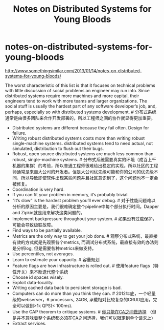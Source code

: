 * notes-on-distributed-systems-for-young-bloods
#+TITLE: Notes on Distributed Systems for Young Bloods

http://www.somethingsimilar.com/2013/01/14/notes-on-distributed-systems-for-young-bloods/


The worst characteristic of this list is that it focuses on technical problems with little discussion of social problems an engineer may run into. Since distributed systems require more machines and more capital, their engineers tend to work with more teams and larger organizations. The social stuff is usually the hardest part of any software developer’s job, and, perhaps, especially so with distributed systems development. # 分布式系统通常是由很多团队来合作开发部署的，所以工程师之间的协作就显得更加重要。

- Distributed systems are different because they fail often. Design for failure.
- Writing robust distributed systems costs more than writing robust single-machine systems. distributed systems tend to need actual, not simulated, distribution to flush out their bugs.
- Robust, open source distributed systems are much less common than robust, single-machine systems. # 分布式系统需要真实的环境（成百上千机器的集群）的考验，所以普通工程师很难给出稳定的实现，所以社区的工程师通常是来自大公司的开发者。但是大公司优先级可能和你的公司的优先级不同，所以导致即使软件出现某些问题并且社区意识到了，这个问题也不一定会被修复。
- Coordination is very hard.
- If you can fit your problem in memory, it’s probably trivial.
- “It’s slow” is the hardest problem you’ll ever debug. # 对于性能问题难以分析的原因主要是，我们很难确定整个pipeline中每个部分执行时间。Dapper and Zipkin就是用来解决这类问题的。
- Implement backpressure throughout your system. # 如果没有过载保护，可能会导致级联故障。
- Find ways to be partially available.
- Metrics are the only way to get your job done. # 观察分布式系统，最直接有效的方式就是先观察各个metrics, 而调试分布式系统，最直接有效的办法则是分析log, 但是需要各种metrics来做支持。
- Use percentiles, not averages.
- Learn to estimate your capacity. # 容量规划
- Feature flags are how infrastructure is rolled out. # 使用feature flags（特性开关）来不断迭代整个系统
- Choose id spaces wisely.
- Exploit data-locality.
- Writing cached data back to persistent storage is bad. 
- Computers can do more than you think they can. # 2012年底，一个轻量级的webserver，6 processors, 24GB, 承载相对比较复杂的CRUD应用，完全可以做到>1k QPS(< 100ms).
- Use the CAP theorem to critique systems. # [[file:./you-can-not-sacrifice-partition-tolerance.org][你只能在CA之间做选择]] （但是并不意味着整个系统都必须在CA之间选择，我们可以限定到单个请求上）
- Extract services.
